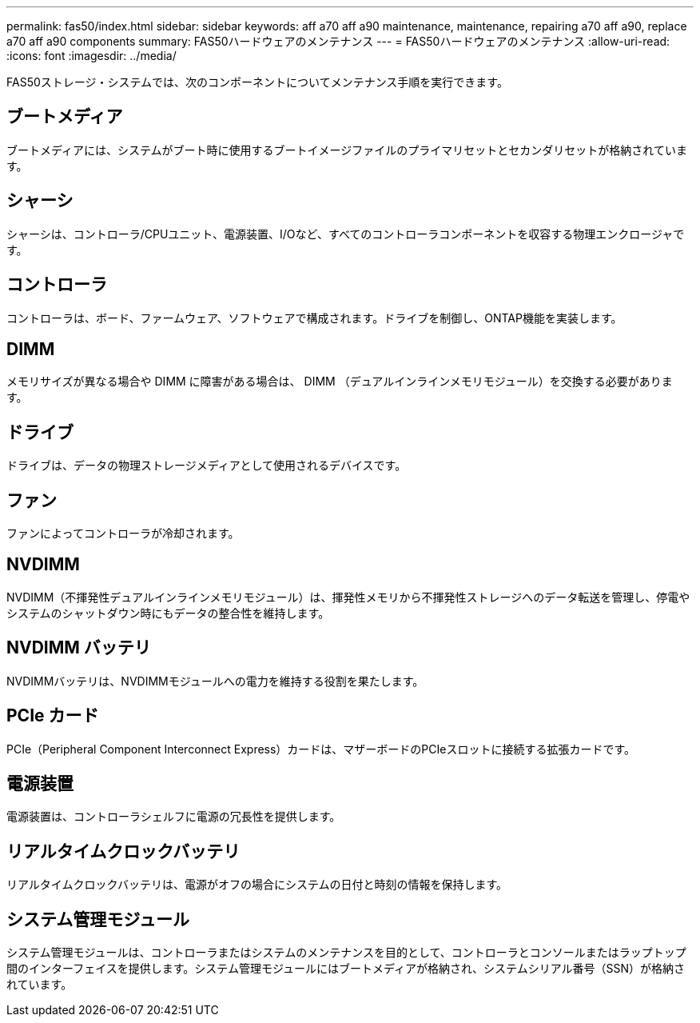 ---
permalink: fas50/index.html 
sidebar: sidebar 
keywords: aff a70 aff a90 maintenance, maintenance, repairing a70 aff a90,  replace a70 aff a90 components 
summary: FAS50ハードウェアのメンテナンス 
---
= FAS50ハードウェアのメンテナンス
:allow-uri-read: 
:icons: font
:imagesdir: ../media/


[role="lead"]
FAS50ストレージ・システムでは、次のコンポーネントについてメンテナンス手順を実行できます。



== ブートメディア

ブートメディアには、システムがブート時に使用するブートイメージファイルのプライマリセットとセカンダリセットが格納されています。



== シャーシ

シャーシは、コントローラ/CPUユニット、電源装置、I/Oなど、すべてのコントローラコンポーネントを収容する物理エンクロージャです。



== コントローラ

コントローラは、ボード、ファームウェア、ソフトウェアで構成されます。ドライブを制御し、ONTAP機能を実装します。



== DIMM

メモリサイズが異なる場合や DIMM に障害がある場合は、 DIMM （デュアルインラインメモリモジュール）を交換する必要があります。



== ドライブ

ドライブは、データの物理ストレージメディアとして使用されるデバイスです。



== ファン

ファンによってコントローラが冷却されます。



== NVDIMM

NVDIMM（不揮発性デュアルインラインメモリモジュール）は、揮発性メモリから不揮発性ストレージへのデータ転送を管理し、停電やシステムのシャットダウン時にもデータの整合性を維持します。



== NVDIMM バッテリ

NVDIMMバッテリは、NVDIMMモジュールへの電力を維持する役割を果たします。



== PCIe カード

PCIe（Peripheral Component Interconnect Express）カードは、マザーボードのPCIeスロットに接続する拡張カードです。



== 電源装置

電源装置は、コントローラシェルフに電源の冗長性を提供します。



== リアルタイムクロックバッテリ

リアルタイムクロックバッテリは、電源がオフの場合にシステムの日付と時刻の情報を保持します。



== システム管理モジュール

システム管理モジュールは、コントローラまたはシステムのメンテナンスを目的として、コントローラとコンソールまたはラップトップ間のインターフェイスを提供します。システム管理モジュールにはブートメディアが格納され、システムシリアル番号（SSN）が格納されています。
